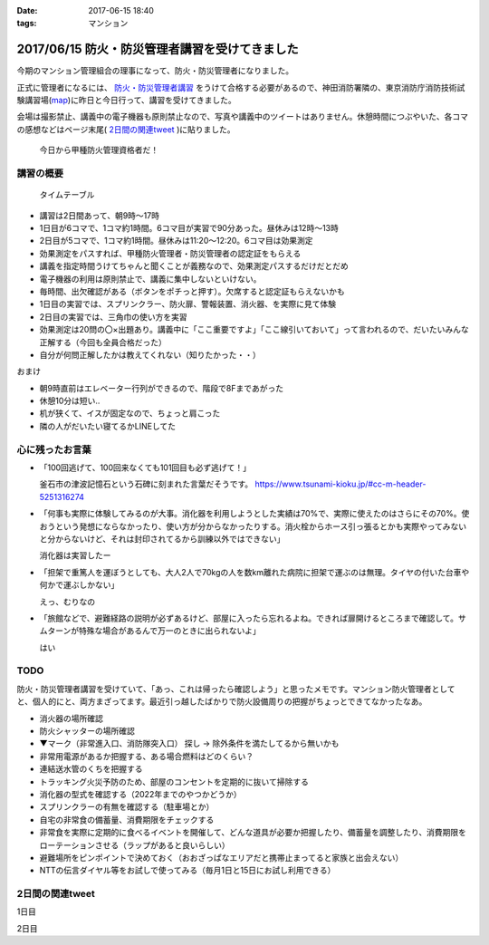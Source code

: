 :date: 2017-06-15 18:40
:tags: マンション

===============================================
2017/06/15 防火・防災管理者講習を受けてきました
===============================================

今期のマンション管理組合の理事になって、防火・防災管理者になりました。

正式に管理者になるには、 `防火・防災管理者講習`_ をうけて合格する必要があるので、神田消防署隣の、東京消防庁消防技術試験講習場(map_)に昨日と今日行って、講習を受けてきました。

会場は撮影禁止、講義中の電子機器も原則禁止なので、写真や講義中のツイートはありません。休憩時間につぶやいた、各コマの感想などはページ末尾( `2日間の関連tweet`_ )に貼りました。

.. figure:: certificate.*

   今日から甲種防火管理資格者だ！


.. _防火・防災管理者講習: http://www.tfd.metro.tokyo.jp/sk/kousyu.htm
.. _map: https://goo.gl/maps/EKHMc3kgWcn

講習の概要
===========

.. figure:: timetable.*

   タイムテーブル

* 講習は2日間あって、朝9時～17時

* 1日目が6コマで、1コマ約1時間。6コマ目が実習で90分あった。昼休みは12時～13時

* 2日目が5コマで、1コマ約1時間。昼休みは11:20～12:20。6コマ目は効果測定

* 効果測定をパスすれば、甲種防火管理者・防災管理者の認定証をもらえる

* 講義を指定時間うけてちゃんと聞くことが義務なので、効果測定パスするだけだとだめ

* 電子機器の利用は原則禁止で、講義に集中しないといけない。

* 毎時間、出欠確認がある（ボタンをポチっと押す）。欠席すると認定証もらえないかも

* 1日目の実習では、スプリンクラー、防火扉、警報装置、消火器、を実際に見て体験

* 2日目の実習では、三角巾の使い方を実習

* 効果測定は20問の〇×出題あり。講義中に「ここ重要ですよ」「ここ線引いておいて」って言われるので、だいたいみんな正解する（今回も全員合格だった）

* 自分が何問正解したかは教えてくれない（知りたかった・・）

おまけ

* 朝9時直前はエレベーター行列ができるので、階段で8Fまであがった

* 休憩10分は短い..

* 机が狭くて、イスが固定なので、ちょっと肩こった

* 隣の人がだいたい寝てるかLINEしてた

心に残ったお言葉
=================

* 「100回逃げて、100回来なくても101回目も必ず逃げて！」

  釜石市の津波記憶石という石碑に刻まれた言葉だそうです。
  https://www.tsunami-kioku.jp/#cc-m-header-5251316274

* 「何事も実際に体験してみるのが大事。消化器を利用しようとした実績は70%で、実際に使えたのはさらにその70%。使おうという発想にならなかったり、使い方が分からなかったりする。消火栓からホース引っ張るとかも実際やってみないと分からないけど、それは封印されてるから訓練以外ではできない」

  消化器は実習したー

* 「担架で重篤人を運ぼうとしても、大人2人で70kgの人を数km離れた病院に担架で運ぶのは無理。タイヤの付いた台車や何かで運ぶしかない」

  えっ、むりなの

* 「旅館などで、避難経路の説明が必ずあるけど、部屋に入ったら忘れるよね。できれば扉開けるところまで確認して。サムターンが特殊な場合があるんで万一のときに出られないよ」

  はい


TODO
=====

防火・防災管理者講習を受けていて、「あっ、これは帰ったら確認しよう」と思ったメモです。マンション防火管理者としてと、個人的にと、両方まざってます。最近引っ越したばかりで防火設備周りの把握がちょっとできてなかったなあ。


* 消火器の場所確認
* 防火シャッターの場所確認
* ▼マーク（非常進入口、消防隊突入口） 探し -> 除外条件を満たしてるから無いかも
* 非常用電源があるか把握する、ある場合燃料はどのくらい？
* 連結送水管のくちを把握する
* トラッキング火災予防のため、部屋のコンセントを定期的に抜いて掃除する
* 消化器の型式を確認する（2022年までのやつかどうか）
* スプリンクラーの有無を確認する（駐車場とか）
* 自宅の非常食の備蓄量、消費期限をチェックする
* 非常食を実際に定期的に食べるイベントを開催して、どんな道具が必要か把握したり、備蓄量を調整したり、消費期限をローテーションさせる（ラップがあると良いらしい）
* 避難場所をピンポイントで決めておく（おおざっぱなエリアだと携帯止まってると家族と出会えない）
* NTTの伝言ダイヤル等をお試しで使ってみる（毎月1日と15日にお試し利用できる）

2日間の関連tweet
====================

1日目

.. raw:: html

   <blockquote class="twitter-tweet" data-lang="ja"><p lang="ja" dir="ltr">今日明日、防火防災管理者講習を受講しにきました！会場広い...人多い...暑い...撮影NG... (@ 東京消防庁 消防技術試験講習場 in 千代田区, 東京都) <a href="https://t.co/6LgCRpXzh3">https://t.co/6LgCRpXzh3</a></p>&mdash; Takayuki Shimizukawa (@shimizukawa) <a href="https://twitter.com/shimizukawa/status/874776037229547520">2017年6月13日</a></blockquote>
   <script async src="//platform.twitter.com/widgets.js" charset="utf-8"></script>

   <blockquote class="twitter-tweet" data-lang="ja"><p lang="ja" dir="ltr">とりあえず40人くらい並んでたエレベーター待ち行列には並ばず、階段で8階まで上った。時間節約できて軽い運動で汗もかいて一石二鳥！（会場蒸し暑いのは誤算</p>&mdash; Takayuki Shimizukawa (@shimizukawa) <a href="https://twitter.com/shimizukawa/status/874776809312722945">2017年6月13日</a></blockquote>
   <script async src="//platform.twitter.com/widgets.js" charset="utf-8"></script>

   <blockquote class="twitter-tweet" data-lang="ja"><p lang="ja" dir="ltr">防火防災管理者講習、1コマ目「過去の災害事例と教訓」良い勉強になった。メモりまくり (@ 東京消防庁 消防技術試験講習場 in 千代田区, 東京都) <a href="https://t.co/Vwdtr017al">https://t.co/Vwdtr017al</a></p>&mdash; Takayuki Shimizukawa (@shimizukawa) <a href="https://twitter.com/shimizukawa/status/874794949711187968">2017年6月14日</a></blockquote>
   <script async src="//platform.twitter.com/widgets.js" charset="utf-8"></script>

   <blockquote class="twitter-tweet" data-lang="ja"><p lang="ja" dir="ltr">防火管理者講習2コマ目。法令たくさん出てきた。言葉が難しいし参照多くて読み解くのが大変、と思ったら解説併記されてて救われた (@ 東京消防庁 消防技術試験講習場 in 千代田区, 東京都) <a href="https://t.co/X5eANQkw2y">https://t.co/X5eANQkw2y</a></p>&mdash; Takayuki Shimizukawa (@shimizukawa) <a href="https://twitter.com/shimizukawa/status/874808193452564480">2017年6月14日</a></blockquote>
   <script async src="//platform.twitter.com/widgets.js" charset="utf-8"></script>


   <blockquote class="twitter-tweet" data-lang="ja"><p lang="ja" dir="ltr">防火防災管理者講習3コマ目おわり。管理とか権限とか法令とかでだいぶ苦しくなってきた。ここ試験にでるよ！地帯 (@ 東京消防庁 消防技術試験講習場 in 千代田区, 東京都) <a href="https://t.co/bZmWDf5R11">https://t.co/bZmWDf5R11</a></p>&mdash; Takayuki Shimizukawa (@shimizukawa) <a href="https://twitter.com/shimizukawa/status/874825609754660864">2017年6月14日</a></blockquote>
   <script async src="//platform.twitter.com/widgets.js" charset="utf-8"></script>

   <blockquote class="twitter-tweet" data-lang="ja"><p lang="ja" dir="ltr">ダイエット食です。カットステーキ180g 1200円（ライス付き断った） (@ 肉バル ダンテ東京) <a href="https://t.co/dY9AOMVbTv">https://t.co/dY9AOMVbTv</a> <a href="https://t.co/t06Eul7X5n">pic.twitter.com/t06Eul7X5n</a></p>&mdash; Takayuki Shimizukawa (@shimizukawa) <a href="https://twitter.com/shimizukawa/status/874831119086170112">2017年6月14日</a></blockquote>
   <script async src="//platform.twitter.com/widgets.js" charset="utf-8"></script>

   <blockquote class="twitter-tweet" data-lang="ja"><p lang="ja" dir="ltr">午後の部が始まる (@ 東京消防庁 消防技術試験講習場 in 千代田区, 東京都) <a href="https://t.co/Ztng4PdaMu">https://t.co/Ztng4PdaMu</a></p>&mdash; Takayuki Shimizukawa (@shimizukawa) <a href="https://twitter.com/shimizukawa/status/874837537407238149">2017年6月14日</a></blockquote>
   <script async src="//platform.twitter.com/widgets.js" charset="utf-8"></script>

   <blockquote class="twitter-tweet" data-lang="ja"><p lang="ja" dir="ltr">防火防災管理者講習4コマ目。火災防止について。トラッキング火災こわい。コンセント刺しっぱなし、心当たり有りすぎだ... (@ 東京消防庁 消防技術試験講習場 in 千代田区, 東京都) <a href="https://t.co/HD9FgyCaAq">https://t.co/HD9FgyCaAq</a></p>&mdash; Takayuki Shimizukawa (@shimizukawa) <a href="https://twitter.com/shimizukawa/status/874854928400953345">2017年6月14日</a></blockquote>
   <script async src="//platform.twitter.com/widgets.js" charset="utf-8"></script>

   <blockquote class="twitter-tweet" data-lang="ja"><p lang="ja" dir="ltr">防火防災管理者講習、面白いので、今のところ全く眠くならない（隣の人は2コマ目からだいたい寝てる</p>&mdash; Takayuki Shimizukawa (@shimizukawa) <a href="https://twitter.com/shimizukawa/status/874855296614756352">2017年6月14日</a></blockquote>
   <script async src="//platform.twitter.com/widgets.js" charset="utf-8"></script>

   <blockquote class="twitter-tweet" data-lang="ja"><p lang="ja" dir="ltr">防火防災管理者講習5コマ目。ここで講師の方が変わって、一気に眠い講義になった...。話し方、抑揚、要点、何の話かの明確さ、などちょっと違うだけで眠い (@ 東京消防庁 消防技術試験講習場 in 千代田区, 東京都) <a href="https://t.co/AwczldJaP9">https://t.co/AwczldJaP9</a></p>&mdash; Takayuki Shimizukawa (@shimizukawa) <a href="https://twitter.com/shimizukawa/status/874872876008132610">2017年6月14日</a></blockquote>
   <script async src="//platform.twitter.com/widgets.js" charset="utf-8"></script>

   <blockquote class="twitter-tweet" data-lang="ja"><p lang="ja" dir="ltr">防火防災管理者講習6コマ目、実習。体験型でとても分かりやすい。ただ、90分立ちっぱなしで疲れた (@ 東京消防庁 消防技術試験講習場 in 千代田区, 東京都) <a href="https://t.co/nd8tgZdHg6">https://t.co/nd8tgZdHg6</a></p>&mdash; Takayuki Shimizukawa (@shimizukawa) <a href="https://twitter.com/shimizukawa/status/874898504602320897">2017年6月14日</a></blockquote>
   <script async src="//platform.twitter.com/widgets.js" charset="utf-8"></script>

   <blockquote class="twitter-tweet" data-lang="ja"><p lang="ja" dir="ltr">今日の講義終了～。9時5時でみっちり講習とか疲れるし2日連続とかだいぶ疲れそう。帰って復習する気力とか出ないな。某Py研修等受けてる皆さん、すごい</p>&mdash; Takayuki Shimizukawa (@shimizukawa) <a href="https://twitter.com/shimizukawa/status/874899305580113920">2017年6月14日</a></blockquote>
   <script async src="//platform.twitter.com/widgets.js" charset="utf-8"></script>

   <blockquote class="twitter-tweet" data-lang="ja"><p lang="ja" dir="ltr">いつもと違う頭使ったらハラヘッタのでおやつ。 (@ ロイヤルホスト 秋葉原店 in 千代田区, 東京都) <a href="https://t.co/WfLKd8cEZC">https://t.co/WfLKd8cEZC</a> <a href="https://t.co/4Wrh9H5MuG">pic.twitter.com/4Wrh9H5MuG</a></p>&mdash; Takayuki Shimizukawa (@shimizukawa) <a href="https://twitter.com/shimizukawa/status/874908860481507328">2017年6月14日</a></blockquote>
   <script async src="//platform.twitter.com/widgets.js" charset="utf-8"></script>


2日目

.. raw:: html

   <blockquote class="twitter-tweet" data-lang="ja"><p lang="ja" dir="ltr">東西線木場駅-&gt;茅場町の朝の乗車率、昨日200%を実体験したと思ったけど、今日の方が200%だった。<br>この調子で行くと明日はもっと200%</p>&mdash; Takayuki Shimizukawa (@shimizukawa) <a href="https://twitter.com/shimizukawa/status/875128752832892929">2017年6月14日</a></blockquote>
   <script async src="//platform.twitter.com/widgets.js" charset="utf-8"></script>

   <blockquote class="twitter-tweet" data-lang="ja"><p lang="ja" dir="ltr">オフピーク通勤しましょう、は公的機関が率先して欲しい。取りあえず防火防災管理者講習が朝9時からなので東西線200%に乗らざるを得ない</p>&mdash; Takayuki Shimizukawa (@shimizukawa) <a href="https://twitter.com/shimizukawa/status/875129496000643072">2017年6月14日</a></blockquote>
   <script async src="//platform.twitter.com/widgets.js" charset="utf-8"></script>

   <blockquote class="twitter-tweet" data-lang="ja"><p lang="ja" dir="ltr">来るべき眠気対策にアフリカキタム！ (@ Starbucks Coffee アトレ秋葉原1店 - <a href="https://twitter.com/Starbucks_J">@starbucks_j</a> in 千代田区, 東京都) <a href="https://t.co/usKyNtuOcL">https://t.co/usKyNtuOcL</a></p>&mdash; Takayuki Shimizukawa (@shimizukawa) <a href="https://twitter.com/shimizukawa/status/875133669165461505">2017年6月14日</a></blockquote>
   <script async src="//platform.twitter.com/widgets.js" charset="utf-8"></script>

   <blockquote class="twitter-tweet" data-lang="ja"><p lang="ja" dir="ltr">防火防災管理者講習2日目にチェックイン！エレベーター行列出来る前に着いた (@ 東京消防庁 消防技術試験講習場 in 千代田区, 東京都) <a href="https://t.co/snW2ZFj6Co">https://t.co/snW2ZFj6Co</a></p>&mdash; Takayuki Shimizukawa (@shimizukawa) <a href="https://twitter.com/shimizukawa/status/875136146602328064">2017年6月14日</a></blockquote>
   <script async src="//platform.twitter.com/widgets.js" charset="utf-8"></script>

   <blockquote class="twitter-tweet" data-lang="ja"><p lang="ja" dir="ltr">防火防災管理者講習、二日目の1,2コマ目終了11:20。昼休みは12:20まで（早すぎ～）。隣の人は相変わらずよく寝ている (@ 東京消防庁 消防技術試験講習場 in 千代田区, 東京都) <a href="https://t.co/m7brzWSHwL">https://t.co/m7brzWSHwL</a></p>&mdash; Takayuki Shimizukawa (@shimizukawa) <a href="https://twitter.com/shimizukawa/status/875183242286161920">2017年6月15日</a></blockquote>
   <script async src="//platform.twitter.com/widgets.js" charset="utf-8"></script>

   <blockquote class="twitter-tweet" data-lang="ja"><p lang="ja" dir="ltr">ダイエット食です。ブラウンバターソース、なくても十分美味しい肉汁たっぷりな黒毛和牛黒豚の合い挽きハンバーグ（と別皿サラダ） (@ ロイヤルホスト 秋葉原店 in 千代田区, 東京都) <a href="https://t.co/TpYwGfZ8E3">https://t.co/TpYwGfZ8E3</a> <a href="https://t.co/avT2F1WGiT">pic.twitter.com/avT2F1WGiT</a></p>&mdash; Takayuki Shimizukawa (@shimizukawa) <a href="https://twitter.com/shimizukawa/status/875183976117411843">2017年6月15日</a></blockquote>
   <script async src="//platform.twitter.com/widgets.js" charset="utf-8"></script>

   <blockquote class="twitter-tweet" data-lang="ja"><p lang="ja" dir="ltr">防火防災管理者講習、3コマ目。午後一の講習はどうしても眠くなっちゃうな。三角巾の実習で眠気さめた、手を動かすの重要 (@ 東京消防庁 消防技術試験講習場 in 千代田区, 東京都) <a href="https://t.co/ZQ4xufxOk4">https://t.co/ZQ4xufxOk4</a></p>&mdash; Takayuki Shimizukawa (@shimizukawa) <a href="https://twitter.com/shimizukawa/status/875207371051499521">2017年6月15日</a></blockquote>
   <script async src="//platform.twitter.com/widgets.js" charset="utf-8"></script>

   <blockquote class="twitter-tweet" data-lang="ja"><p lang="ja" dir="ltr">防火防災管理者講習4コマ目。講師代わって淡々とした話し方で眠くなるかと思ったけど不思議と眠くならなかった。無駄がない感じが良いのかな (@ 東京消防庁 消防技術試験講習場 in 千代田区, 東京都) <a href="https://t.co/CLiOUHg0ix">https://t.co/CLiOUHg0ix</a></p>&mdash; Takayuki Shimizukawa (@shimizukawa) <a href="https://twitter.com/shimizukawa/status/875232282398924800">2017年6月15日</a></blockquote>
   <script async src="//platform.twitter.com/widgets.js" charset="utf-8"></script>

   <blockquote class="twitter-tweet" data-lang="ja"><p lang="ja" dir="ltr">防火防災管理者講習、終わったー！今日から甲種防火管理資格者だ (@ 東京消防庁 消防技術試験講習場 in 千代田区, 東京都) <a href="https://t.co/ORlJwApqi6">https://t.co/ORlJwApqi6</a></p>&mdash; Takayuki Shimizukawa (@shimizukawa) <a href="https://twitter.com/shimizukawa/status/875256033484132352">2017年6月15日</a></blockquote>
   <script async src="//platform.twitter.com/widgets.js" charset="utf-8"></script>


